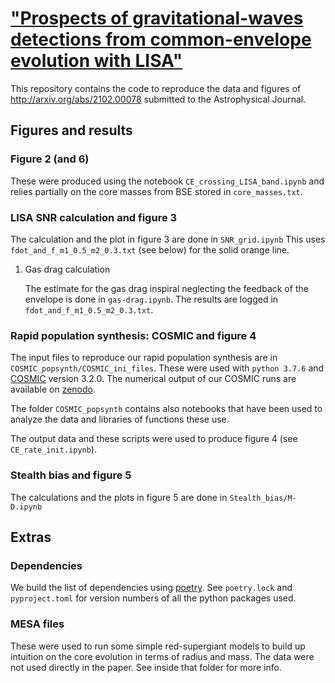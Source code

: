 *  [[http://arxiv.org/abs/2102.00078]["Prospects of gravitational-waves detections from common-envelope evolution with LISA"]]

 This repository contains the code to reproduce the data and figures
 of http://arxiv.org/abs/2102.00078 submitted to the Astrophysical Journal.

** Figures and results

*** Figure 2 (and 6)

    These were produced using the notebook =CE_crossing_LISA_band.ipynb= and relies
    partially on the core masses from BSE stored in =core_masses.txt=.

*** LISA SNR calculation and figure 3

    The calculation and the plot in figure 3 are done in =SNR_grid.ipynb=
    This uses =fdot_and_f_m1_0.5_m2_0.3.txt= (see below) for the solid
    orange line.

**** Gas drag calculation

     The estimate for the gas drag inspiral neglecting the feedback of
     the envelope is done in =gas-drag.ipynb=. The results are logged in
     =fdot_and_f_m1_0.5_m2_0.3.txt=.

*** Rapid population synthesis: COSMIC and figure 4

    The input files to reproduce our rapid population synthesis are in
    =COSMIC_popsynth/COSMIC_ini_files=. These were used with =python 3.7.6=
    and [[https://cosmic-popsynth.github.io/][COSMIC]] version 3.2.0. The numerical output of our COSMIC runs
    are available on [[https://zenodo.org/record/4490011][zenodo]].

    The folder =COSMIC_popsynth= contains also notebooks that have been
    used to analyze the data and libraries of functions these use.

    The output data and these scripts were used to produce figure 4
    (see =CE_rate_init.ipynb=).

*** Stealth bias and figure 5

    The calculations and the plots in figure 5 are done in =Stealth_bias/M-D.ipynb=


** Extras

*** Dependencies

    We build the list of dependencies using [[https://python-poetry.org/][poetry]]. See =poetry.lock=
    and =pyproject.toml= for version numbers of all the python packages used.

*** MESA files

    These were used to run some simple red-supergiant models to build up
    intuition on the core evolution in terms of radius and mass. The data
    were not used directly in the paper. See inside that folder for more info.
